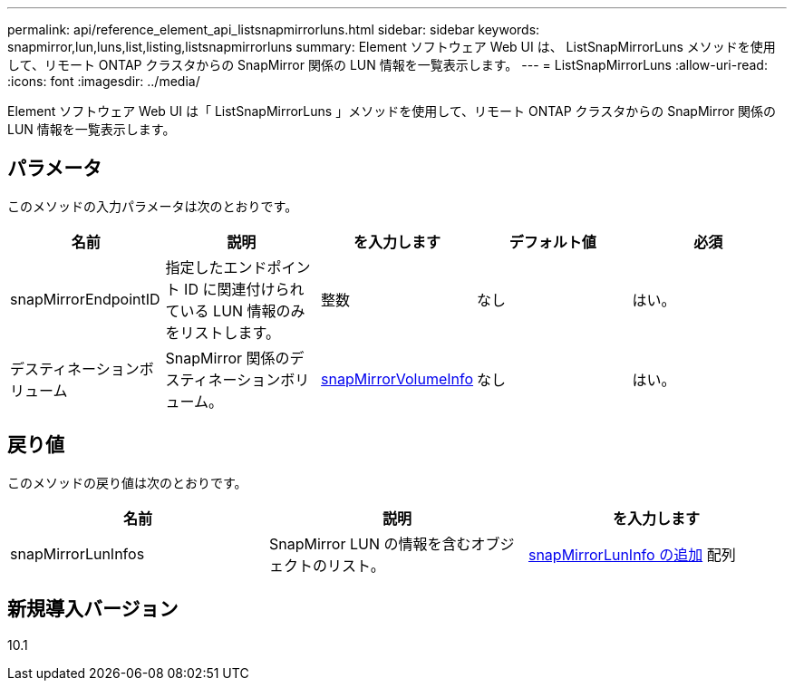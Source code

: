 ---
permalink: api/reference_element_api_listsnapmirrorluns.html 
sidebar: sidebar 
keywords: snapmirror,lun,luns,list,listing,listsnapmirrorluns 
summary: Element ソフトウェア Web UI は、 ListSnapMirrorLuns メソッドを使用して、リモート ONTAP クラスタからの SnapMirror 関係の LUN 情報を一覧表示します。 
---
= ListSnapMirrorLuns
:allow-uri-read: 
:icons: font
:imagesdir: ../media/


[role="lead"]
Element ソフトウェア Web UI は「 ListSnapMirrorLuns 」メソッドを使用して、リモート ONTAP クラスタからの SnapMirror 関係の LUN 情報を一覧表示します。



== パラメータ

このメソッドの入力パラメータは次のとおりです。

|===
| 名前 | 説明 | を入力します | デフォルト値 | 必須 


 a| 
snapMirrorEndpointID
 a| 
指定したエンドポイント ID に関連付けられている LUN 情報のみをリストします。
 a| 
整数
 a| 
なし
 a| 
はい。



 a| 
デスティネーションボリューム
 a| 
SnapMirror 関係のデスティネーションボリューム。
 a| 
xref:reference_element_api_snapmirrorvolumeinfo.adoc[snapMirrorVolumeInfo]
 a| 
なし
 a| 
はい。

|===


== 戻り値

このメソッドの戻り値は次のとおりです。

|===
| 名前 | 説明 | を入力します 


 a| 
snapMirrorLunInfos
 a| 
SnapMirror LUN の情報を含むオブジェクトのリスト。
 a| 
xref:reference_element_api_snapmirrorluninfo.adoc[snapMirrorLunInfo の追加] 配列

|===


== 新規導入バージョン

10.1
